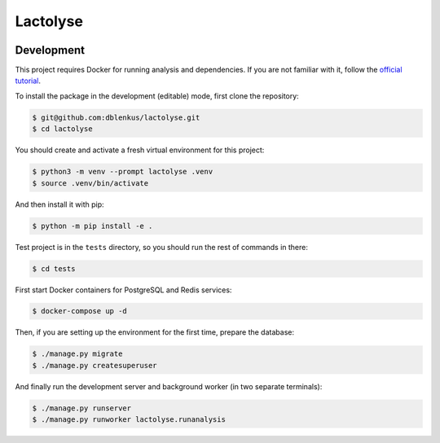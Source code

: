 =========
Lactolyse
=========

|build| |pypi_version| |pypi_pyversions| |pypi_downloads| |code_style|

.. |build| image:: https://travis-ci.org/dblenkus/lactolyse.svg?branch=master
    :target: https://travis-ci.org/dblenkus/lactolyse
    :alt: Build Status

.. |pypi_version| image:: https://img.shields.io/pypi/v/lactolyse.svg
    :target: https://pypi.org/project/lactolyse
    :alt: Version on PyPI

.. |pypi_pyversions| image:: https://img.shields.io/pypi/pyversions/lactolyse.svg
    :target: https://pypi.org/project/lactolyse
    :alt: Supported Python versions

.. |pypi_downloads| image:: https://pepy.tech/badge/lactolyse
    :target: https://pepy.tech/project/lactolyse
    :alt: Number of downloads from PyPI

.. |code_style| image:: https://img.shields.io/badge/code%20style-black-black.svg
    :target: https://black.readthedocs.io/
    :alt: Code style: black


Development
===========

This project requires Docker for running analysis and dependencies. If you
are not familiar with it, follow the `official tutorial`_.

To install the package in the development (editable) mode, first clone the
repository:

.. code-block:: bash

   $ git@github.com:dblenkus/lactolyse.git
   $ cd lactolyse

You should create and activate a fresh virtual environment for this project:

.. code-block:: bash

   $ python3 -m venv --prompt lactolyse .venv
   $ source .venv/bin/activate

And then install it with pip:

.. code-block:: bash

   $ python -m pip install -e .

Test project is in the ``tests`` directory, so you should run the rest of
commands in there:

.. code-block:: bash

   $ cd tests

First start Docker containers for PostgreSQL and Redis services:

.. code-block:: bash

   $ docker-compose up -d

Then, if you are setting up the environment for the first time, prepare the
database:

.. code-block:: bash

   $ ./manage.py migrate
   $ ./manage.py createsuperuser

And finally run the development server and background worker (in two separate
terminals):

.. code-block:: bash

   $ ./manage.py runserver
   $ ./manage.py runworker lactolyse.runanalysis


.. _official tutorial: https://www.docker.com/get-started
